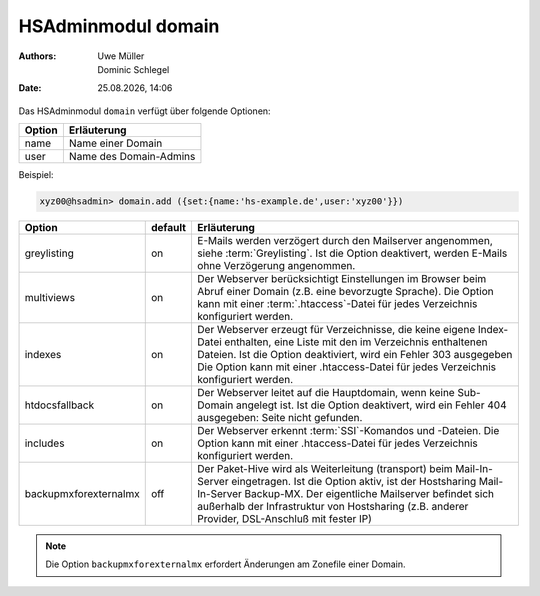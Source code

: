 ===================
HSAdminmodul domain 
===================

.. |date| date:: %d.%m.%Y
.. |time| date:: %H:%M

:Authors: - Uwe Müller
          - Dominic Schlegel

:Date: |date|, |time|

Das HSAdminmodul ``domain`` verfügt über folgende Optionen:

+--------+------------------------+
| Option | Erläuterung            |
+========+========================+
| name   | Name einer Domain      |
+--------+------------------------+
| user   | Name des Domain-Admins |
+--------+------------------------+

Beispiel:


.. code-block:: console

    xyz00@hsadmin> domain.add ({set:{name:'hs-example.de',user:'xyz00'}})


+-----------------------+---------+-------------------------------------------------------------------------------------------------------------------------------------------------------------------------------------------------------------------------------------------------------------------------------------------------+
| Option                | default | Erläuterung                                                                                                                                                                                                                                                                                     |
+=======================+=========+=================================================================================================================================================================================================================================================================================================+
| greylisting           | on      | E-Mails werden verzögert durch den Mailserver angenommen, siehe :term:`Greylisting`. Ist die Option deaktivert, werden E-Mails ohne Verzögerung angenommen.                                                                                                                                     |
+-----------------------+---------+-------------------------------------------------------------------------------------------------------------------------------------------------------------------------------------------------------------------------------------------------------------------------------------------------+
| multiviews            | on      | Der Webserver berücksichtigt Einstellungen im Browser beim Abruf einer Domain (z.B. eine bevorzugte Sprache).  Die Option kann mit einer :term:`.htaccess`-Datei für jedes Verzeichnis konfiguriert werden.                                                                                     |
+-----------------------+---------+-------------------------------------------------------------------------------------------------------------------------------------------------------------------------------------------------------------------------------------------------------------------------------------------------+
| indexes               | on      | Der Webserver erzeugt für Verzeichnisse, die keine eigene Index-Datei enthalten, eine Liste mit den im Verzeichnis enthaltenen Dateien. Ist die Option deaktiviert, wird ein Fehler 303 ausgegeben Die Option kann mit einer .htaccess-Datei für jedes Verzeichnis konfiguriert werden.         |
+-----------------------+---------+-------------------------------------------------------------------------------------------------------------------------------------------------------------------------------------------------------------------------------------------------------------------------------------------------+
| htdocsfallback        | on      | Der Webserver leitet auf die Hauptdomain, wenn keine Sub-Domain angelegt ist. Ist die Option deaktivert, wird ein Fehler 404 ausgegeben: Seite nicht gefunden.                                                                                                                                  |
+-----------------------+---------+-------------------------------------------------------------------------------------------------------------------------------------------------------------------------------------------------------------------------------------------------------------------------------------------------+
| includes              | on      | Der Webserver erkennt  :term:`SSI`-Komandos und -Dateien. Die Option kann mit einer .htaccess-Datei für jedes Verzeichnis konfiguriert werden.                                                                                                                                                  |
+-----------------------+---------+-------------------------------------------------------------------------------------------------------------------------------------------------------------------------------------------------------------------------------------------------------------------------------------------------+
| backupmxforexternalmx | off     | Der Paket-Hive wird als Weiterleitung (transport) beim Mail-In-Server eingetragen. Ist die Option aktiv, ist der Hostsharing Mail-In-Server Backup-MX. Der eigentliche Mailserver befindet sich außerhalb der Infrastruktur von Hostsharing (z.B. anderer Provider, DSL-Anschluß mit fester IP) |
+-----------------------+---------+-------------------------------------------------------------------------------------------------------------------------------------------------------------------------------------------------------------------------------------------------------------------------------------------------+

.. note::

        Die Option ``backupmxforexternalmx`` erfordert Änderungen am Zonefile einer Domain.
